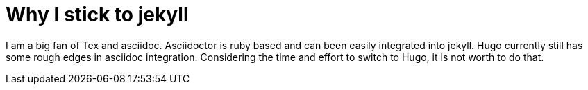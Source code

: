 = Why I stick to jekyll
:show title:
:page-navtitle:  stick to jekyll
:page-excerpt: stick to jekyll 
:page-category: tech
:page-tags: [jekyll, SSG]
:page-root: ../../..

I am a big fan of Tex and asciidoc. Asciidoctor is ruby based and can been easily integrated into jekyll. Hugo currently still has some rough edges in asciidoc integration. Considering the time and effort to switch to Hugo, it is not worth to do that.
